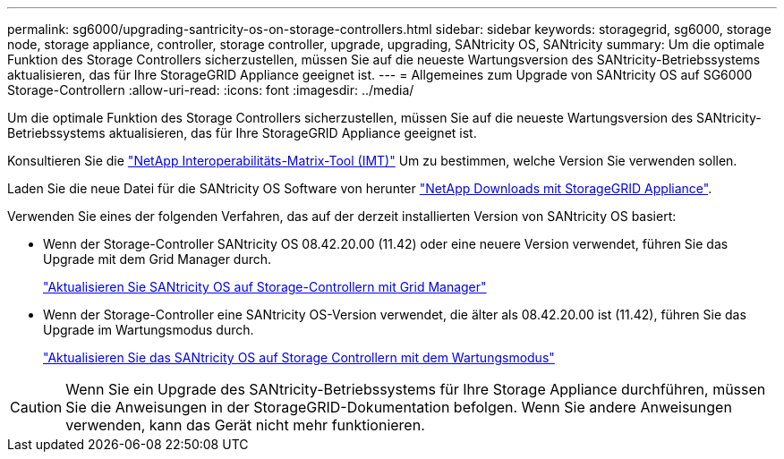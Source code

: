 ---
permalink: sg6000/upgrading-santricity-os-on-storage-controllers.html 
sidebar: sidebar 
keywords: storagegrid, sg6000, storage node, storage appliance, controller, storage controller, upgrade, upgrading, SANtricity OS, SANtricity 
summary: Um die optimale Funktion des Storage Controllers sicherzustellen, müssen Sie auf die neueste Wartungsversion des SANtricity-Betriebssystems aktualisieren, das für Ihre StorageGRID Appliance geeignet ist. 
---
= Allgemeines zum Upgrade von SANtricity OS auf SG6000 Storage-Controllern
:allow-uri-read: 
:icons: font
:imagesdir: ../media/


[role="lead"]
Um die optimale Funktion des Storage Controllers sicherzustellen, müssen Sie auf die neueste Wartungsversion des SANtricity-Betriebssystems aktualisieren, das für Ihre StorageGRID Appliance geeignet ist.

Konsultieren Sie die https://imt.netapp.com/matrix/#welcome["NetApp Interoperabilitäts-Matrix-Tool (IMT)"^] Um zu bestimmen, welche Version Sie verwenden sollen.

Laden Sie die neue Datei für die SANtricity OS Software von herunter https://mysupport.netapp.com/site/products/all/details/storagegrid-appliance/downloads-tab["NetApp Downloads mit StorageGRID Appliance"^].

Verwenden Sie eines der folgenden Verfahren, das auf der derzeit installierten Version von SANtricity OS basiert:

* Wenn der Storage-Controller SANtricity OS 08.42.20.00 (11.42) oder eine neuere Version verwendet, führen Sie das Upgrade mit dem Grid Manager durch.
+
link:upgrading-santricity-os-on-storage-controllers-using-grid-manager-sg6000.html["Aktualisieren Sie SANtricity OS auf Storage-Controllern mit Grid Manager"]

* Wenn der Storage-Controller eine SANtricity OS-Version verwendet, die älter als 08.42.20.00 ist (11.42), führen Sie das Upgrade im Wartungsmodus durch.
+
link:upgrading-santricity-os-on-storage-controllers-using-maintenance-mode-sg6000.html["Aktualisieren Sie das SANtricity OS auf Storage Controllern mit dem Wartungsmodus"]




CAUTION: Wenn Sie ein Upgrade des SANtricity-Betriebssystems für Ihre Storage Appliance durchführen, müssen Sie die Anweisungen in der StorageGRID-Dokumentation befolgen. Wenn Sie andere Anweisungen verwenden, kann das Gerät nicht mehr funktionieren.
